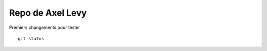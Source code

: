 *****************
Repo de Axel Levy
*****************

Premiers changements pour tester
::
    git status
